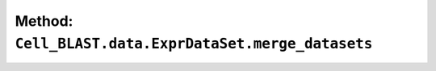 Method: ``Cell_BLAST.data.ExprDataSet.merge_datasets``
======================================================

.. automethod:: Cell_BLAST.data.ExprDataSet.merge_datasets